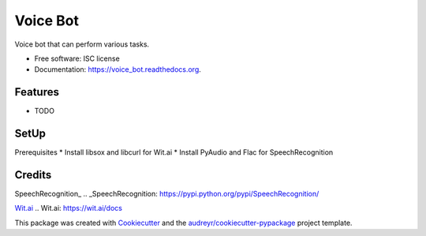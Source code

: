 ===============================
Voice Bot
===============================

.. image:: https://readthedocs.org/projects/voice_bot/badge/?version=latest
        :target: https://readthedocs.org/projects/voice_bot/?badge=latest
        :alt: Documentation Status


Voice bot that can perform various tasks. 

* Free software: ISC license
* Documentation: https://voice_bot.readthedocs.org.

Features
--------

* TODO

SetUp
--------

Prerequisites
* Install libsox and libcurl for Wit.ai
* Install PyAudio and Flac for SpeechRecognition


Credits
---------

SpeechRecognition_
.. _SpeechRecognition: https://pypi.python.org/pypi/SpeechRecognition/

`Wit.ai`_
.. _`Wit.ai`: https://wit.ai/docs

This package was created with Cookiecutter_ and the `audreyr/cookiecutter-pypackage`_ project template.

.. _Cookiecutter: https://github.com/audreyr/cookiecutter
.. _`audreyr/cookiecutter-pypackage`: https://github.com/audreyr/cookiecutter-pypackage
